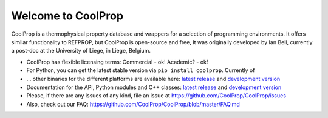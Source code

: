 
Welcome to CoolProp
===================

CoolProp is a thermophysical property database and wrappers for a selection of programming environments. 
It offers similar functionality to REFPROP, but CoolProp is open-source and free,
It was originally developed by Ian Bell, currently a post-doc at the University of Liege, in Liege, Belgium.

* CoolProp has flexible licensing terms: Commercial - ok! Academic? - ok! |license|

* For Python, you can get the latest stable version via ``pip install coolprop``. Currently |downloads| of |version|  

* ... other binaries for the different platforms are available here: `latest release <http://sourceforge.net/projects/coolprop/files>`_ and `development version <http://www.coolprop.dreamhosters.com:8010/binaries>`_  

* Documentation for the API, Python modules and C++ classes: `latest release <http://www.coolprop.org>`_ and `development version <http://www.coolprop.dreamhosters.com:8010/sphinx>`_  

* Please, if there are any issues of any kind, file an issue at https://github.com/CoolProp/CoolProp/issues

* Also, check out our FAQ: https://github.com/CoolProp/CoolProp/blob/master/FAQ.md



.. |travis| image:: https://travis-ci.org/CoolProp/CoolProp.png?branch=master
    :target: https://travis-ci.org/CoolProp/CoolProp
    :alt: travis-ci

.. |downloads| image:: https://pypip.in/d/CoolProp/badge.png
    :target: http://pypi.python.org/pypi/CoolProp/
    :alt: downloads

.. |version| image:: https://pypip.in/v/CoolProp/badge.png
    :target: http://pypi.python.org/pypi/CoolProp/
    :alt: latest stable version

.. |license| image:: https://pypip.in/license/CoolProp/badge.png
    :target: http://pypi.python.org/pypi/CoolProp/
    :alt: license

